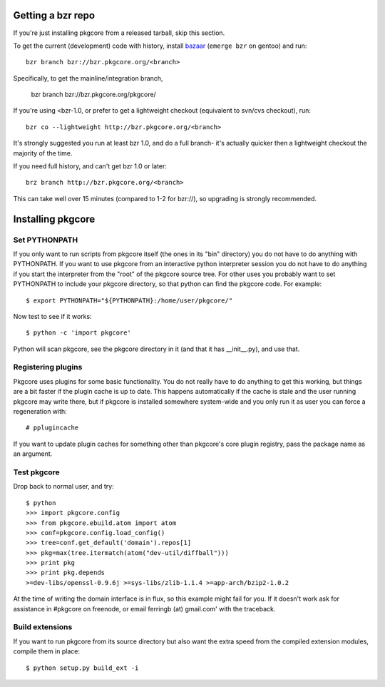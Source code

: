 ====================
 Getting a bzr repo
====================

If you're just installing pkgcore from a released tarball, skip this section.

To get the current (development) code with history, install bazaar_
(``emerge bzr`` on gentoo) and run::

  bzr branch bzr://bzr.pkgcore.org/<branch>

Specifically, to get the mainline/integration branch,

  bzr branch bzr://bzr.pkgcore.org/pkgcore/

If you're using <bzr-1.0, or prefer to get a lightweight checkout (equivalent
to svn/cvs checkout), run::

  bzr co --lightweight http://bzr.pkgcore.org/<branch>

It's strongly suggested you run at least bzr 1.0, and do a full branch-
it's actually quicker then a lightweight checkout the majority of the time.

If you need full history, and can't get bzr 1.0 or later::

 brz branch http://bzr.pkgcore.org/<branch>

This can take well over 15 minutes (compared to 1-2 for bzr://), so upgrading
is strongly recommended.

.. _bazaar: http://bazaar-vcs.org/

====================
 Installing pkgcore
====================

Set PYTHONPATH
==============

If you only want to run scripts from pkgcore itself (the ones in its
"bin" directory) you do not have to do anything with PYTHONPATH. If
you want to use pkgcore from an interactive python interpreter session
you do not have to do anything if you start the interpreter from the
"root" of the pkgcore source tree. For other uses you probably want to
set PYTHONPATH to include your pkgcore directory, so that python can
find the pkgcore code. For example::

 $ export PYTHONPATH="${PYTHONPATH}:/home/user/pkgcore/"

Now test to see if it works::

 $ python -c 'import pkgcore'

Python will scan pkgcore, see the pkgcore directory in it (and that it has
__init__.py), and use that.


Registering plugins
===================

Pkgcore uses plugins for some basic functionality. You do not really
have to do anything to get this working, but things are a bit faster
if the plugin cache is up to date. This happens automatically if the
cache is stale and the user running pkgcore may write there, but if
pkgcore is installed somewhere system-wide and you only run it as user
you can force a regeneration with::

 # pplugincache

If you want to update plugin caches for something other than pkgcore's
core plugin registry, pass the package name as an argument.

Test pkgcore
============

Drop back to normal user, and try::

 $ python
 >>> import pkgcore.config
 >>> from pkgcore.ebuild.atom import atom
 >>> conf=pkgcore.config.load_config()
 >>> tree=conf.get_default('domain').repos[1]
 >>> pkg=max(tree.itermatch(atom("dev-util/diffball")))
 >>> print pkg
 >>> print pkg.depends
 >=dev-libs/openssl-0.9.6j >=sys-libs/zlib-1.1.4 >=app-arch/bzip2-1.0.2


At the time of writing the domain interface is in flux, so this example might
fail for you. If it doesn't work ask for assistance in #pkgcore on freenode,
or email ferringb (at) gmail.com' with the traceback.

Build extensions
================

If you want to run pkgcore from its source directory but also want the
extra speed from the compiled extension modules, compile them in place::

 $ python setup.py build_ext -i
